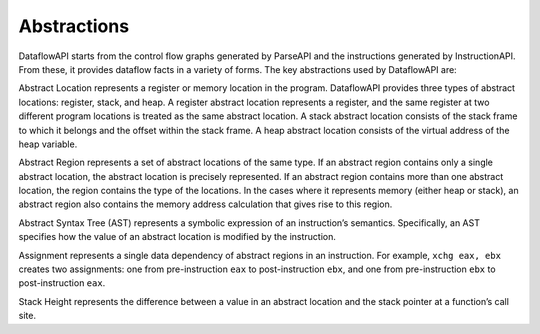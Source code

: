 .. _sec:abstractions:

Abstractions
============

DataflowAPI starts from the control flow graphs generated by ParseAPI
and the instructions generated by InstructionAPI. From these, it
provides dataflow facts in a variety of forms. The key abstractions used
by DataflowAPI are:

Abstract Location represents a register or memory location in the
program. DataflowAPI provides three types of abstract locations:
register, stack, and heap. A register abstract location represents a
register, and the same register at two different program locations is
treated as the same abstract location. A stack abstract location
consists of the stack frame to which it belongs and the offset within
the stack frame. A heap abstract location consists of the virtual
address of the heap variable.

Abstract Region represents a set of abstract locations of the same type.
If an abstract region contains only a single abstract location, the
abstract location is precisely represented. If an abstract region
contains more than one abstract location, the region contains the type
of the locations. In the cases where it represents memory (either heap
or stack), an abstract region also contains the memory address
calculation that gives rise to this region.

Abstract Syntax Tree (AST) represents a symbolic expression of an
instruction’s semantics. Specifically, an AST specifies how the value of
an abstract location is modified by the instruction.

Assignment represents a single data dependency of abstract regions in an
instruction. For example, ``xchg eax, ebx`` creates two assignments: one
from pre-instruction ``eax`` to post-instruction ``ebx``, and one from
pre-instruction ``ebx`` to post-instruction ``eax``.

Stack Height represents the difference between a value in an abstract
location and the stack pointer at a function’s call site.
